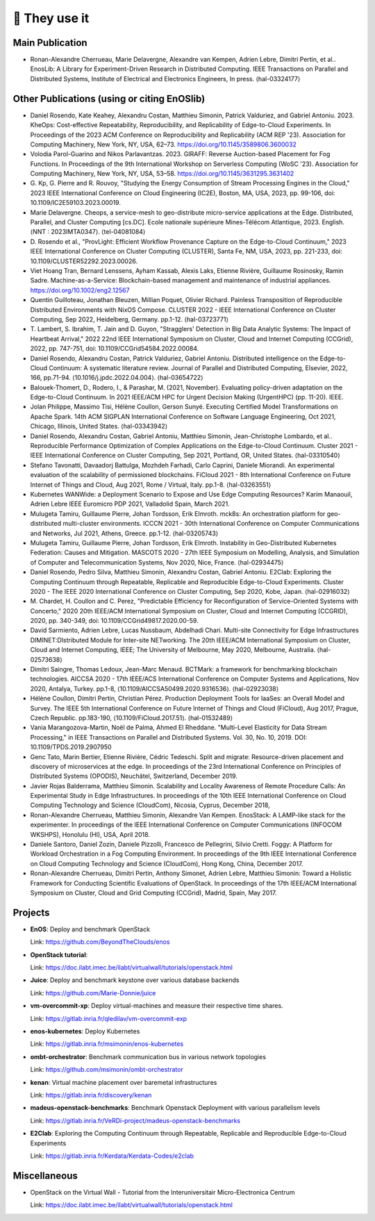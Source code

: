 **************
🖖 They use it
**************

Main Publication
================

- Ronan-Alexandre Cherrueau, Marie Delavergne, Alexandre van Kempen, Adrien
  Lebre, Dimitri Pertin, et al.. EnosLib: A Library for Experiment-Driven Research
  in Distributed Computing. IEEE Transactions on Parallel and Distributed Systems,
  Institute of Electrical and Electronics Engineers, In press. ⟨hal-03324177⟩


Other Publications (using or citing EnOSlib)
============================================

- Daniel Rosendo, Kate Keahey, Alexandru Costan, Matthieu Simonin, Patrick
  Valduriez, and Gabriel Antoniu. 2023. KheOps: Cost-effective Repeatability,
  Reproducibility, and Replicability of Edge-to-Cloud Experiments. In Proceedings
  of the 2023 ACM Conference on Reproducibility and Replicability (ACM REP '23).
  Association for Computing Machinery, New York, NY, USA, 62–73.
  https://doi.org/10.1145/3589806.3600032


- Volodia Parol-Guarino and Nikos Parlavantzas. 2023. GIRAFF: Reverse
  Auction-based Placement for Fog Functions. In Proceedings of the 9th
  International Workshop on Serverless Computing (WoSC '23). Association for
  Computing Machinery, New York, NY, USA, 53–58.
  https://doi.org/10.1145/3631295.3631402


- G. Kp, G. Pierre and R. Rouvoy, "Studying the Energy Consumption of Stream
  Processing Engines in the Cloud," 2023 IEEE International Conference on Cloud
  Engineering (IC2E), Boston, MA, USA, 2023, pp. 99-106, doi:
  10.1109/IC2E59103.2023.00019.

- Marie Delavergne. Cheops, a service-mesh to geo-distribute micro-service
  applications at the Edge. Distributed, Parallel, and Cluster Computing [cs.DC].
  Ecole nationale supérieure Mines-Télécom Atlantique, 2023. English. ⟨NNT :
  2023IMTA0347⟩. ⟨tel-04081084⟩

- D. Rosendo et al., "ProvLight: Efficient Workflow Provenance Capture on the
  Edge-to-Cloud Continuum," 2023 IEEE International Conference on Cluster
  Computing (CLUSTER), Santa Fe, NM, USA, 2023, pp. 221-233, doi:
  10.1109/CLUSTER52292.2023.00026.

- Viet Hoang Tran, Bernard Lenssens, Ayham Kassab, Alexis Laks, Etienne Rivière,
  Guillaume Rosinosky, Ramin Sadre. Machine-as-a-Service: Blockchain-based
  management and maintenance of industrial appliances.
  https://doi.org/10.1002/eng2.12567

- Quentin Guilloteau, Jonathan Bleuzen, Millian Poquet, Olivier Richard.
  Painless Transposition of Reproducible Distributed Environments with NixOS
  Compose. CLUSTER 2022 - IEEE International Conference on Cluster Computing, Sep
  2022, Heidelberg, Germany. pp.1-12. ⟨hal-03723771⟩

- T. Lambert, S. Ibrahim, T. Jain and D. Guyon, "Stragglers' Detection in Big
  Data Analytic Systems: The Impact of Heartbeat Arrival," 2022 22nd IEEE
  International Symposium on Cluster, Cloud and Internet Computing (CCGrid), 2022,
  pp. 747-751, doi: 10.1109/CCGrid54584.2022.00084.

- Daniel Rosendo, Alexandru Costan, Patrick Valduriez, Gabriel Antoniu.
  Distributed intelligence on the Edge-to-Cloud Continuum: A systematic literature
  review. Journal of Parallel and Distributed Computing, Elsevier, 2022, 166,
  pp.71-94. ⟨10.1016/j.jpdc.2022.04.004⟩. ⟨hal-03654722⟩

- Balouek-Thomert, D., Rodero, I., & Parashar, M. (2021, November). Evaluating
  policy-driven adaptation on the Edge-to-Cloud Continuum. In 2021 IEEE/ACM HPC
  for Urgent Decision Making (UrgentHPC) (pp. 11-20). IEEE.

- Jolan Philippe, Massimo Tisi, Hélène Coullon, Gerson Sunyé. Executing
  Certified Model Transformations on Apache Spark. 14th ACM SIGPLAN International
  Conference on Software Language Engineering, Oct 2021, Chicago, Illinois, United
  States. ⟨hal-03343942⟩

- Daniel Rosendo, Alexandru Costan, Gabriel Antoniu, Matthieu Simonin,
  Jean-Christophe Lombardo, et al.. Reproducible Performance Optimization of
  Complex Applications on the Edge-to-Cloud Continuum. Cluster 2021 - IEEE
  International Conference on Cluster Computing, Sep 2021, Portland, OR, United
  States. ⟨hal-03310540⟩

- Stefano Tavonatti, Davaadorj Battulga, Mozhdeh Farhadi, Carlo Caprini, Daniele
  Miorandi. An experimental evaluation of the scalability of permissioned
  blockchains. FiCloud 2021 - 8th International Conference on Future Internet of
  Things and Cloud, Aug 2021, Rome / Virtual, Italy. pp.1-8. ⟨hal-03263551⟩

- Kubernetes WANWide: a Deployment Scenario to Expose and Use Edge Computing Resources?
  Karim Manaouil, Adrien Lebre
  IEEE Euromicro PDP 2021, Valladolid Spain, March 2021.

- Mulugeta Tamiru, Guillaume Pierre, Johan Tordsson, Erik Elmroth. mck8s: An
  orchestration platform for geo-distributed multi-cluster environments. ICCCN
  2021 - 30th International Conference on Computer Communications and Networks,
  Jul 2021, Athens, Greece. pp.1-12. ⟨hal-03205743⟩

- Mulugeta Tamiru, Guillaume Pierre, Johan Tordsson, Erik Elmroth. Instability
  in Geo-Distributed Kubernetes Federation: Causes and Mitigation. MASCOTS 2020 -
  27th IEEE Symposium on Modelling, Analysis, and Simulation of Computer and
  Telecommunication Systems, Nov 2020, Nice, France. ⟨hal-02934475⟩

- Daniel Rosendo, Pedro Silva, Matthieu Simonin, Alexandru Costan, Gabriel
  Antoniu. E2Clab: Exploring the Computing Continuum through Repeatable,
  Replicable and Reproducible Edge-to-Cloud Experiments. Cluster 2020 - The IEEE
  2020 International Conference on Cluster Computing, Sep 2020, Kobe, Japan.
  ⟨hal-02916032⟩

- M. Chardet, H. Coullon and C. Perez, "Predictable Efficiency for
  Reconfiguration of Service-Oriented Systems with Concerto," 2020 20th IEEE/ACM
  International Symposium on Cluster, Cloud and Internet Computing (CCGRID), 2020,
  pp. 340-349, doi: 10.1109/CCGrid49817.2020.00-59.

- David Sarmiento, Adrien Lebre, Lucas Nussbaum, Abdelhadi Chari. Multi-site
  Connectivity for Edge Infrastructures DIMINET:DIstributed Module for
  Inter-site NETworking. The 20th IEEE/ACM International Symposium on Cluster,
  Cloud and Internet Computing, IEEE; The University of Melbourne, May 2020,
  Melbourne, Australia. ⟨hal-02573638⟩

- Dimitri Saingre, Thomas Ledoux, Jean-Marc Menaud. BCTMark: a framework for
  benchmarking blockchain technologies. AICCSA 2020 - 17th IEEE/ACS International
  Conference on Computer Systems and Applications, Nov 2020, Antalya, Turkey.
  pp.1-8, ⟨10.1109/AICCSA50499.2020.9316536⟩. ⟨hal-02923038⟩

- Hélène Coullon, Dimitri Pertin, Christian Pérez. Production Deployment
  Tools for IaaSes: an Overall Model and Survey. The IEEE 5th International
  Conference on Future Internet of Things and Cloud (FiCloud), Aug 2017,
  Prague, Czech Republic. pp.183-190, ⟨10.1109/FiCloud.2017.51⟩. ⟨hal-01532489⟩

- Vania Marangozova-Martin, Noël de Palma, Ahmed El Rheddane.
  "Multi-Level Elasticity for Data Stream Processing," in IEEE Transactions on Parallel and Distributed Systems.
  Vol. 30, No. 10, 2019. DOI: 10.1109/TPDS.2019.2907950

- Genc Tato, Marin Bertier, Etienne Rivière, Cédric Tedeschi.
  Split and migrate: Resource-driven placement and discovery of microservices at the edge. In proceedings of the
  23rd International Conference on Principles of Distributed Systems (OPODIS), Neuchâtel, Switzerland, December 2019.

- Javier Rojas Balderrama, Matthieu Simonin. Scalability and Locality Awareness
  of Remote Procedure Calls: An Experimental Study in Edge Infrastructures.
  In proceedings of the 10th IEEE International Conference on Cloud Computing
  Technology and Science (CloudCom), Nicosia, Cyprus, December 2018,

- Ronan-Alexandre Cherrueau, Matthieu Simonin, Alexandre Van Kempen.
  EnosStack: A LAMP-like stack for the experimenter. In proceedings of the IEEE
  International Conference on Computer Communications (INFOCOM WKSHPS), Honolulu (HI), USA, April 2018.

- Daniele Santoro, Daniel Zozin, Daniele Pizzolli, Francesco de Pellegrini, Silvio Cretti.
  Foggy: A Platform for Workload Orchestration in a Fog Computing Environment.
  In proceedings of the 9th IEEE International Conference on Cloud Computing Technology and Science (CloudCom), Hong Kong, China, December 2017.

- Ronan-Alexandre Cherrueau, Dimitri Pertin, Anthony Simonet, Adrien Lebre,
  Matthieu Simonin: Toward a Holistic Framework for Conducting Scientific
  Evaluations of OpenStack. In proceedings of the 17th IEEE/ACM International Symposium on Cluster, Cloud and Grid Computing (CCGrid), Madrid, Spain, May 2017.


Projects
========

- **EnOS**: Deploy and benchmark OpenStack

  Link: https://github.com/BeyondTheClouds/enos


- **OpenStack tutorial**:

  Link: https://doc.ilabt.imec.be/ilabt/virtualwall/tutorials/openstack.html


- **Juice**: Deploy and benchmark keystone over various database backends

  Link: https://github.com/Marie-Donnie/juice


- **vm-overcommit-xp**: Deploy virtual-machines and measure their respective time shares.

  Link: https://gitlab.inria.fr/qledilav/vm-overcommit-exp


- **enos-kubernetes**: Deploy Kubernetes

  Link: https://gitlab.inria.fr/msimonin/enos-kubernetes


- **ombt-orchestrator**: Benchmark communication bus in various network topologies

  Link: https://github.com/msimonin/ombt-orchestrator


- **kenan**: Virtual machine placement over baremetal infrastructures

  Link: https://gitlab.inria.fr/discovery/kenan


- **madeus-openstack-benchmarks**: Benchmark Openstack Deployment with various parallelism levels

  Link: https://gitlab.inria.fr/VeRDi-project/madeus-openstack-benchmarks


- **E2Clab**: Exploring the Computing Continuum through Repeatable, Replicable and Reproducible Edge-to-Cloud Experiments

  Link: https://gitlab.inria.fr/Kerdata/Kerdata-Codes/e2clab


Miscellaneous
=============

- OpenStack on the Virtual Wall - Tutorial from the Interuniversitair Micro-Electronica Centrum

  Link: https://doc.ilabt.imec.be/ilabt/virtualwall/tutorials/openstack.html
